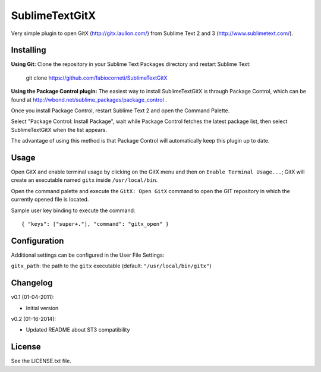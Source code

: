 SublimeTextGitX
===============

Very simple plugin to open GitX (http://gitx.laullon.com/) from Sublime Text 2 and 3 (http://www.sublimetext.com/).

Installing
----------

**Using Git:** Clone the repository in your Sublime Text Packages directory and restart Sublime Text:

    git clone https://github.com/fabiocorneti/SublimeTextGitX

**Using the Package Control plugin:** The easiest way to install SublimeTextGitX is through Package Control, 
which can be found at http://wbond.net/sublime_packages/package_control .

Once you install Package Control, restart Sublime Text 2 and open the Command Palette.

Select "Package Control: Install Package", wait while Package Control fetches the latest package list, 
then select SublimeTextGitX when the list appears.

The advantage of using this method is that Package Control will automatically keep this plugin up to date.

Usage
-----

Open GitX and enable terminal usage by clicking on the GitX menu and then on ``Enable Terminal Usage...``;
GitX will create an executable named ``gitx`` inside ``/usr/local/bin``.

Open the command palette and execute the ``GitX: Open GitX`` command to open the GIT repository 
in which the currently opened file is located.

Sample user key binding to execute the command::

    { "keys": ["super+."], "command": "gitx_open" }

Configuration
-------------

Additional settings can be configured in the User File Settings:

``gitx_path``: the path to the ``gitx`` executable (default: ``"/usr/local/bin/gitx"``)

Changelog
---------
v0.1 (01-04-2011):

* Initial version

v0.2 (01-16-2014):

* Updated README about ST3 compatibility

License
-------
See the LICENSE.txt file.
